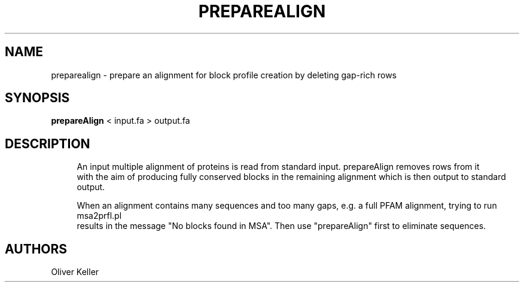 '\" t
.\"     Title: preparealign
.\"    Author: [see the "AUTHORS" section]
.\" Generator: Asciidoctor 1.5.5.dev
.\"      Date: 
.\"    Manual: \ \&
.\"    Source: \ \&
.\"  Language: English
.\"
.TH "PREPAREALIGN" "1" "" "\ \&" "\ \&"
.ie \n(.g .ds Aq \(aq
.el       .ds Aq '
.ss \n[.ss] 0
.nh
.ad l
.de URL
\\$2 \(laURL: \\$1 \(ra\\$3
..
.if \n[.g] .mso www.tmac
.LINKSTYLE blue R < >
.SH "NAME"
preparealign \- prepare an alignment for block profile creation by deleting gap\-rich rows
.SH "SYNOPSIS"
.sp
\fBprepareAlign\fP < input.fa  > output.fa
.SH "DESCRIPTION"
.sp
.if n \{\
.RS 4
.\}
.nf
An input multiple alignment of proteins is read from standard input. prepareAlign removes rows from it
with the aim of producing fully conserved blocks in the remaining alignment which is then output to standard output.
.fi
.if n \{\
.RE
.\}
.sp
.if n \{\
.RS 4
.\}
.nf
When an alignment contains many sequences and too many gaps, e.g. a full PFAM alignment, trying to run msa2prfl.pl
results in the message "No blocks found in MSA". Then use "prepareAlign" first to eliminate sequences.
.fi
.if n \{\
.RE
.\}
.SH "AUTHORS"
.sp
Oliver Keller